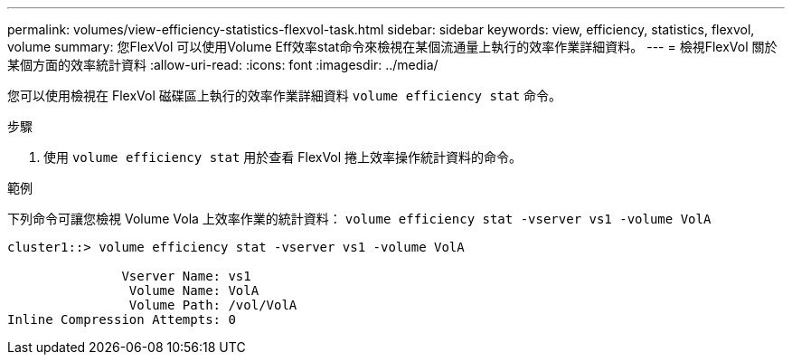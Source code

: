 ---
permalink: volumes/view-efficiency-statistics-flexvol-task.html 
sidebar: sidebar 
keywords: view, efficiency, statistics, flexvol, volume 
summary: 您FlexVol 可以使用Volume Eff效率stat命令來檢視在某個流通量上執行的效率作業詳細資料。 
---
= 檢視FlexVol 關於某個方面的效率統計資料
:allow-uri-read: 
:icons: font
:imagesdir: ../media/


[role="lead"]
您可以使用檢視在 FlexVol 磁碟區上執行的效率作業詳細資料 `volume efficiency stat` 命令。

.步驟
. 使用 `volume efficiency stat` 用於查看 FlexVol 捲上效率操作統計資料的命令。


.範例
下列命令可讓您檢視 Volume Vola 上效率作業的統計資料：
`volume efficiency stat -vserver vs1 -volume VolA`

[listing]
----
cluster1::> volume efficiency stat -vserver vs1 -volume VolA

               Vserver Name: vs1
                Volume Name: VolA
                Volume Path: /vol/VolA
Inline Compression Attempts: 0
----
